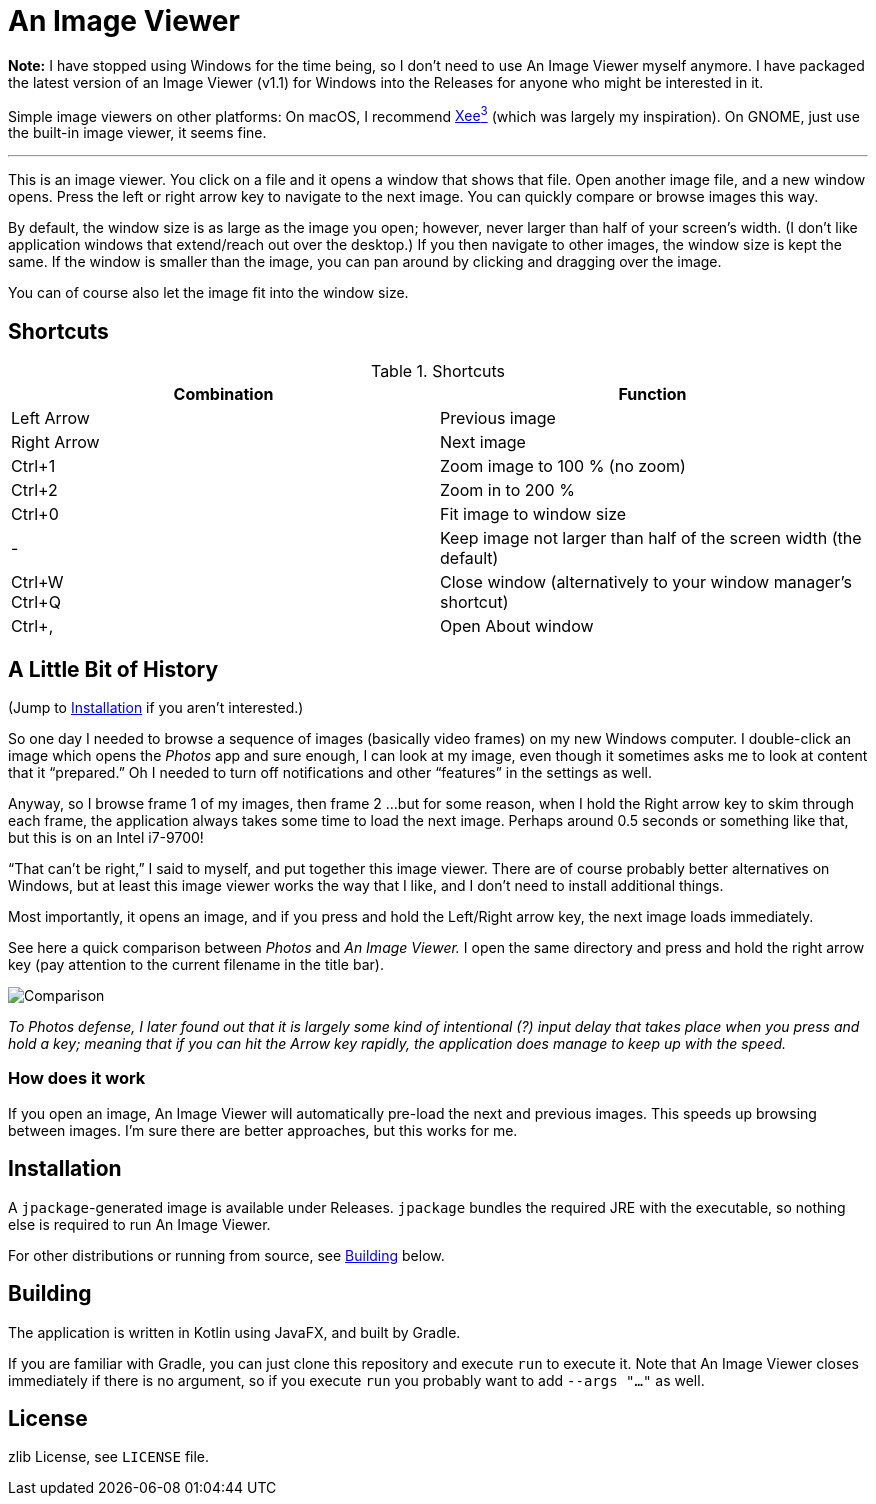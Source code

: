 = An Image Viewer

**Note:** I have stopped using Windows for the time being, so I don't need to use An Image Viewer myself anymore. I have packaged the latest version of an Image Viewer (v1.1) for Windows into the Releases for anyone who might be interested in it.

Simple image viewers on other platforms: On macOS, I recommend https://theunarchiver.com/xee[Xee^3^] (which was largely my inspiration). On GNOME, just use the built-in image viewer, it seems fine.

'''

This is an image viewer.
You click on a file and it opens a window that shows that file.
Open another image file, and a new window opens.
Press the left or right arrow key to navigate to the next image.
You can quickly compare or browse images this way.

By default, the window size is as large as the image you open; however, never larger than half of your screen's width.
(I don't like application windows that extend/reach out over the desktop.)
If you then navigate to other images, the window size is kept the same.
If the window is smaller than the image, you can pan around by clicking and dragging over the image.

You can of course also let the image fit into the window size.

== Shortcuts

.Shortcuts
|===
|Combination |Function

|Left Arrow
|Previous image

|Right Arrow
|Next image

|Ctrl+1
|Zoom image to 100 % (no zoom)

|Ctrl+2
|Zoom in to 200 %

|Ctrl+0
|Fit image to window size

|-
|Keep image not larger than half of the screen width (the default)

|Ctrl+W +
Ctrl+Q|Close window (alternatively to your window manager's shortcut)

|Ctrl+,
|Open About window
|===

== A Little Bit of History

(Jump to <<Installation>> if you aren't interested.)

So one day I needed to browse a sequence of images (basically video frames) on my new Windows computer.
I double-click an image which opens the _Photos_ app and sure enough, I can look at my image, even though it sometimes asks me to look at content that it "`prepared.`"
Oh I needed to turn off notifications and other "`features`" in the settings as well.

Anyway, so I browse frame 1 of my images, then frame 2 ...
but for some reason, when I hold the Right arrow key to skim through each frame, the application always takes some time to load the next image.
Perhaps around 0.5 seconds or something like that, but this is on an Intel i7-9700!

"`That can't be right,`" I said to myself, and put together this image viewer.
There are of course probably better alternatives on Windows, but at least this image viewer works the way that I like, and I don't need to install additional things.

Most importantly, it opens an image, and if you press and hold the Left/Right arrow key, the next image loads immediately.

See here a quick comparison between _Photos_ and _An Image Viewer._
I open the same directory and press and hold the right arrow key (pay attention to the current filename in the title bar).

image::Comparison.gif[]

__To Photos defense, I later found out that it is largely some kind of intentional (?) input delay that takes place when you press and hold a key;
meaning that if you can hit the Arrow key rapidly, the application does manage to keep up with the speed.__

=== How does it work

If you open an image, An Image Viewer will automatically pre-load the next and previous images.
This speeds up browsing between images.
I'm sure there are better approaches, but this works for me.

== Installation

A `jpackage`-generated image is available under Releases.
`jpackage` bundles the required JRE with the executable, so nothing else is required to run An Image Viewer.

For other distributions or running from source, see <<Building>> below.

== Building

The application is written in Kotlin using JavaFX, and built by Gradle.

If you are familiar with Gradle, you can just clone this repository and execute `run` to execute it.
Note that An Image Viewer closes immediately if there is no argument, so if you execute `run` you probably want to add `--args "..."` as well.

== License

zlib License, see `LICENSE` file.
